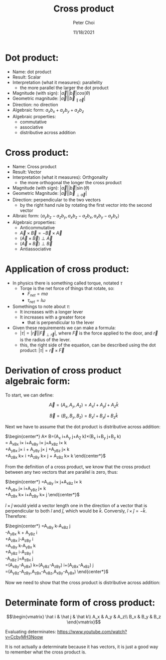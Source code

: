 #+TITLE: Cross product
#+AUTHOR: Peter Choi
#+DATE: 11/18/2021

* Dot product:
- Name: dot product
- Result: Scalar
- Interpretation (what it measures): parallelity
  - the more parallel the larger the dot product
- Magnitude (with sign): $|\vec a||\vec b|cos(\theta)$
- Geometric magnitude: $|\vec a||\vec b_{\parallel \vec a}|$
- Direction: no direction
- Algebraic form: $a_xb_x+a_yb_y+a_zb_z$
- Algebraic properties:
  - commutative
  - associative
  - distributive across addition

* Cross product:
- Name: Cross product
- Result: Vector
- Interpretation (what it measures): Orthgonality
  - the more orthogonal the longer the cross product
- Magnitude (with sign): $|\vec a||\vec b|\sin(\theta)$
- Geometric Magnitude: $|\vec a||\vec b_{\perp \vec a}|$
- Direction: perpendicular to the two vectors
  - by the right hand rule by rotating the first vector into the second vector
- Albraic form: $\langle a_yb_z-a_zb_y,a_xb_z-a_zb_x,a_xb_y-a_yb_x\rangle$  
- Algebraic properties:
  - Anticommutative
  - $\vec A\times\vec B=-\vec B\times\vec A$
  - $(\vec A\times\vec B)\perp\vec A$
  - $(\vec A\times\vec B)\perp\vec B$
  - Antiassociative

* Application of cross product:
- In physics there is something called torque, notated $\tau$
  - Torqe is the net force of things that rotate, so:
    - $F_{net}=ma$
    - $\tau_{net}=I\omega$
- Somethings to note about $\tau$:
  - It increases with a longer lever
  - It increases with a greater force
    - that is perpendicular to the lever
- Given these requirements we can make a formula:
  - $|\tau|=|\vec r||\vec F_{\perp\vec r}|$, where $\vec F$ is the force applied to the door, and $\vec r$ is the radius of the lever.
  - this, the right side of the equation, can be described using the dot product: $|\tau|=\vec r\times\vec F$

* Derivation of cross product algebraic form:
To start, we can define:

$$\vec A =(A_x,A_y,A_z) = A_x\hat i+A_y\hat j+A_z\hat k$$

$$\vec B=(B_x,B_y,B_z)=B_x\hat i+B_y\hat j+B_z\hat k$$

Next we have to assume that the dot product is distributive across addition:

$\begin{center*}
\vec A\times\vec B=(A_x\hat i+A_y\hat j+A_Z\hat k)\times(B_x\hat i+B_y\hat j+B_z\hat k)\\
= A_xB_x\hat i\times\hat i+A_xB_y\hat i\times\hat j+A_xB_z\hat i\times\hat k\\
+A_yB_x\hat j\times\hat i + A_yB_y\hat j\times\hat j +A_yB_z\hat j\times\hat k\\
+A_zB_x\hat k\times\hat i +A_zB_y\hat k\times\hat j + A_zB_z\hat k\times\hat k
\end{center*}$

From the definition of a cross product, we know that the cross product between any two vectors that are parallel is zero, thus:

$\begin{center*}
=A_xB_y\hat i\times\hat j+A_xB_z\hat i\times\hat k\\
+A_yB_x\hat j\times \hat i+A_yB_z\hat j\times \hat k\\
+A_zB_x\hat k\times \hat i+A_zB_y\hat k\times \hat j
\end{center*}$

$\hat i\times\hat j$ would yield a vector length one in the direction of a vector that is perpendicular to both $\hat i$ and $\hat j$, which would be $\hat k$. Conversly, $\hat i\times\hat j=-\hat k$. Therefore:

$\begin{center*}
=A_xB_y\hat k-A_xB_z\hat j\\
-A_yB_x\hat k + A_yB_z\hat i\\
+A_zB_x\hat j-A_zB_y\hat i\\
=A_xB_y\hat k-A_yB_x\hat k\\
+A_yB_z\hat i-A_zB_y\hat i\\
-A_xB_z\hat j+A_zB_x\hat j\\
=(A_xB_y-A_yB_x)\hat k+(A_yB_z-A_zB_y)\hat i+(A_zB_x-A_xB_z)\hat j\\
=(A_yB_z-A_zB_y,A_zB_x-A_xB_z,A_xB_y-A_yB_x)
\end{center*}$

Now we need to show that the cross product is distributive across addition:

* Determinate form of cross product:
$$\begin{vmatrix}
\hat i & \hat j & \hat k\\
A_x & A_y & A_z\\
B_x & B_y & B_z
\end{vmatrix}$$

Evaluating determinates: https://www.youtube.com/watch?v=CcbyMH3Noow

It is not actually a determinate because it has vectors, it is just a good way to remember what the cross product is.
